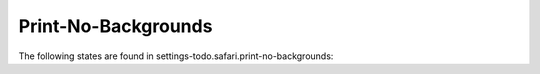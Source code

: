 Print-No-Backgrounds
====================

The following states are found in settings-todo.safari.print-no-backgrounds:

.. contents::
   :local:


